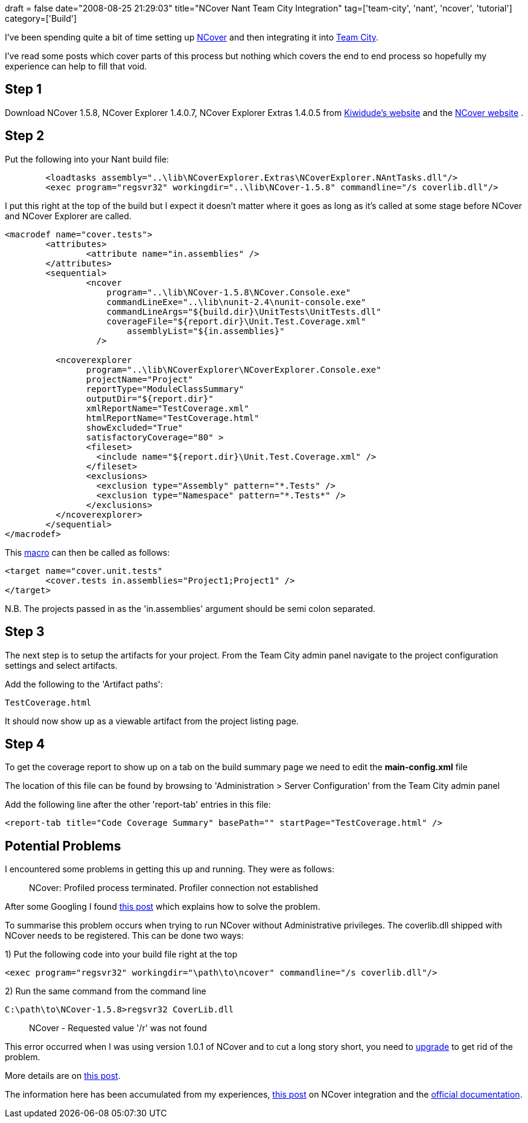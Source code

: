 +++
draft = false
date="2008-08-25 21:29:03"
title="NCover Nant Team City Integration"
tag=['team-city', 'nant', 'ncover', 'tutorial']
category=['Build']
+++

I've been spending quite a bit of time setting up http://www.ncover.com/[NCover] and then integrating it into http://www.jetbrains.com/teamcity/[Team City].

I've read some posts which cover parts of this process but nothing which covers the end to end process so hopefully my experience can help to fill that void.

== Step 1

Download NCover 1.5.8, NCover Explorer 1.4.0.7, NCover Explorer Extras 1.4.0.5 from http://www.kiwidude.com/dotnet/DownloadPage.html[Kiwidude's website] and the http://www.ncover.com/download/discontinued[NCover website] .

== Step 2

Put the following into your Nant build file:

[source,text]
----

	<loadtasks assembly="..\lib\NCoverExplorer.Extras\NCoverExplorer.NAntTasks.dll"/>
   	<exec program="regsvr32" workingdir="..\lib\NCover-1.5.8" commandline="/s coverlib.dll"/>
----

I put this right at the top of the build but I expect it doesn't matter where it goes as long as it's called at some stage before NCover and NCover Explorer are called.

[source,text]
----

<macrodef name="cover.tests">
	<attributes>
		<attribute name="in.assemblies" />
	</attributes>
	<sequential>
		<ncover
		    program="..\lib\NCover-1.5.8\NCover.Console.exe"
		    commandLineExe="..\lib\nunit-2.4\nunit-console.exe"
		    commandLineArgs="${build.dir}\UnitTests\UnitTests.dll"
		    coverageFile="${report.dir}\Unit.Test.Coverage.xml"
			assemblyList="${in.assemblies}"
		  />

	  <ncoverexplorer
		program="..\lib\NCoverExplorer\NCoverExplorer.Console.exe"
		projectName="Project"
		reportType="ModuleClassSummary"
		outputDir="${report.dir}"
		xmlReportName="TestCoverage.xml"
		htmlReportName="TestCoverage.html"
		showExcluded="True"
		satisfactoryCoverage="80" >
		<fileset>
		  <include name="${report.dir}\Unit.Test.Coverage.xml" />
		</fileset>
		<exclusions>
		  <exclusion type="Assembly" pattern="*.Tests" />
		  <exclusion type="Namespace" pattern="*.Tests*" />
		</exclusions>
	  </ncoverexplorer>
	</sequential>
</macrodef>
----

This http://peelmeagrape.net/projects/nant_macrodef[macro] can then be called as follows:

[source,text]
----

<target name="cover.unit.tests"
	<cover.tests in.assemblies="Project1;Project1" />
</target>
----

N.B. The projects passed in as the 'in.assemblies' argument should be semi colon separated.

== Step 3

The next step is to setup the artifacts for your project. From the Team City admin panel navigate to the project configuration settings and select artifacts.

Add the following to the 'Artifact paths':

[source,text]
----

TestCoverage.html
----

It should now show up as a viewable artifact from the project listing page.

== Step 4

To get the coverage report to show up on a tab on the build summary page we need to edit the *main-config.xml* file

The location of this file can be found by browsing to 'Administration > Server Configuration' from the Team City admin panel

Add the following line after the other 'report-tab' entries in this file:

[source,text]
----

<report-tab title="Code Coverage Summary" basePath="" startPage="TestCoverage.html" />
----

== Potential Problems

I encountered some problems in getting this up and running. They were as follows:

____
NCover: Profiled process terminated. Profiler connection not established
____

After some Googling I found http://weblogs.asp.net/rchartier/archive/2006/01/30/436897.aspx[this post] which explains how to solve the problem.

To summarise this problem occurs when trying to run NCover without Administrative privileges. The coverlib.dll shipped with NCover needs to be registered. This can be done two ways:

1) Put the following code into your build file right at the top

[source,text]
----

<exec program="regsvr32" workingdir="\path\to\ncover" commandline="/s coverlib.dll"/>
----

2) Run the same command from the command line

[source,text]
----

C:\path\to\NCover-1.5.8>regsvr32 CoverLib.dll
----

____
NCover - Requested value '/r' was not found
____

This error occurred when I was using version 1.0.1 of NCover and to cut a long story short, you need to http://www.ncover.com/download/discontinued[upgrade] to get rid of the problem.

More details are on http://www.markhneedham.com/blog/2008/08/19/ncover-requested-value-r-was-not-found/[this post].

The information here has been accumulated from my experiences, http://weblogs.asp.net/lkempe/archive/2008/03/30/integration-of-ncover-into-team-city-for-tech-head-brothers.aspx[this post] on NCover integration and the http://www.jetbrains.net/confluence/display/TCD3/TeamCity+Data+Directory[official documentation].
